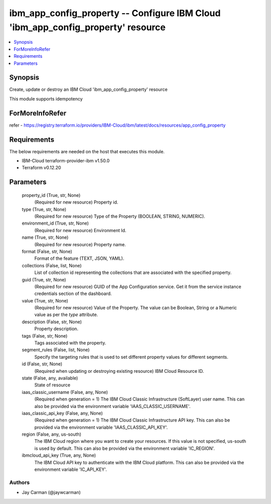 
ibm_app_config_property -- Configure IBM Cloud 'ibm_app_config_property' resource
=================================================================================

.. contents::
   :local:
   :depth: 1


Synopsis
--------

Create, update or destroy an IBM Cloud 'ibm_app_config_property' resource

This module supports idempotency


ForMoreInfoRefer
----------------
refer - https://registry.terraform.io/providers/IBM-Cloud/ibm/latest/docs/resources/app_config_property

Requirements
------------
The below requirements are needed on the host that executes this module.

- IBM-Cloud terraform-provider-ibm v1.50.0
- Terraform v0.12.20



Parameters
----------

  property_id (True, str, None)
    (Required for new resource) Property id.


  type (True, str, None)
    (Required for new resource) Type of the Property  (BOOLEAN, STRING, NUMERIC).


  environment_id (True, str, None)
    (Required for new resource) Environment Id.


  name (True, str, None)
    (Required for new resource) Property name.


  format (False, str, None)
    Format of the feature (TEXT, JSON, YAML).


  collections (False, list, None)
    List of collection id representing the collections that are associated with the specified property.


  guid (True, str, None)
    (Required for new resource) GUID of the App Configuration service. Get it from the service instance credentials section of the dashboard.


  value (True, str, None)
    (Required for new resource) Value of the Property. The value can be Boolean, String or a Numeric value as per the `type` attribute.


  description (False, str, None)
    Property description.


  tags (False, str, None)
    Tags associated with the property.


  segment_rules (False, list, None)
    Specify the targeting rules that is used to set different property values for different segments.


  id (False, str, None)
    (Required when updating or destroying existing resource) IBM Cloud Resource ID.


  state (False, any, available)
    State of resource


  iaas_classic_username (False, any, None)
    (Required when generation = 1) The IBM Cloud Classic Infrastructure (SoftLayer) user name. This can also be provided via the environment variable 'IAAS_CLASSIC_USERNAME'.


  iaas_classic_api_key (False, any, None)
    (Required when generation = 1) The IBM Cloud Classic Infrastructure API key. This can also be provided via the environment variable 'IAAS_CLASSIC_API_KEY'.


  region (False, any, us-south)
    The IBM Cloud region where you want to create your resources. If this value is not specified, us-south is used by default. This can also be provided via the environment variable 'IC_REGION'.


  ibmcloud_api_key (True, any, None)
    The IBM Cloud API key to authenticate with the IBM Cloud platform. This can also be provided via the environment variable 'IC_API_KEY'.













Authors
~~~~~~~

- Jay Carman (@jaywcarman)

